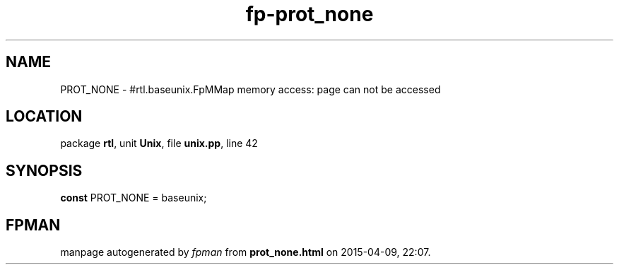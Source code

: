 .\" file autogenerated by fpman
.TH "fp-prot_none" 3 "2014-03-14" "fpman" "Free Pascal Programmer's Manual"
.SH NAME
PROT_NONE - #rtl.baseunix.FpMMap memory access: page can not be accessed
.SH LOCATION
package \fBrtl\fR, unit \fBUnix\fR, file \fBunix.pp\fR, line 42
.SH SYNOPSIS
\fBconst\fR PROT_NONE = baseunix;

.SH FPMAN
manpage autogenerated by \fIfpman\fR from \fBprot_none.html\fR on 2015-04-09, 22:07.

